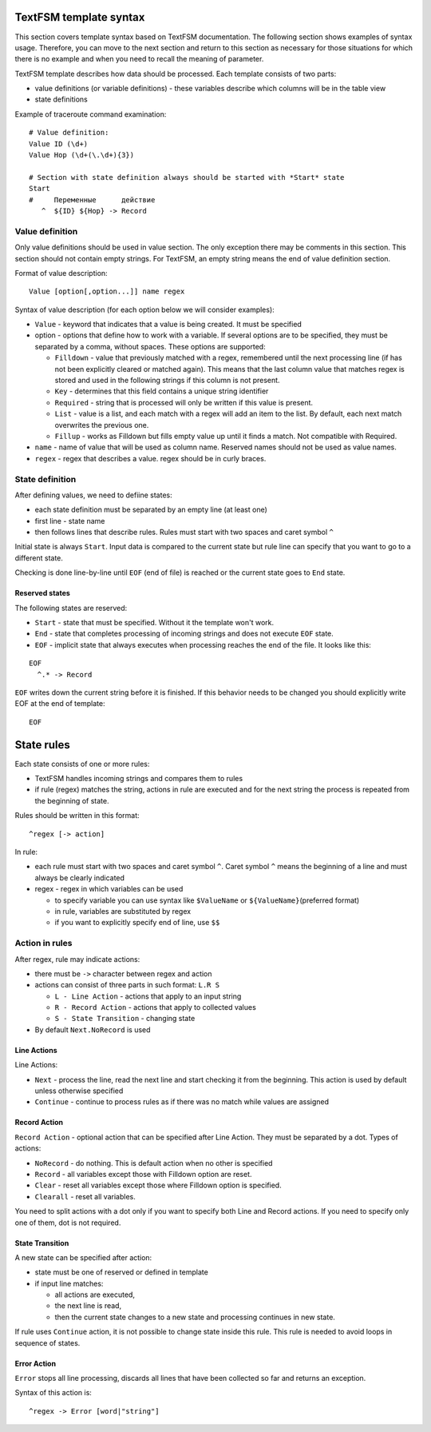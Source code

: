 TextFSM template syntax
--------------------------

This section covers template syntax based on TextFSM documentation. The
following section shows examples of syntax usage. Therefore, you can move
to the next section and  return to this section as necessary for those
situations for which there is no example and when you need to recall
the meaning of parameter.

TextFSM template describes how data should be processed.
Each template consists of two parts:

* value definitions (or variable definitions) - these variables describe which columns will be in the table view 
* state definitions

Example of traceroute command examination:

::

    # Value definition:
    Value ID (\d+)
    Value Hop (\d+(\.\d+){3})

    # Section with state definition always should be started with *Start* state
    Start
    #     Переменные      действие
       ^  ${ID} ${Hop} -> Record

Value definition
~~~~~~~~~~~~~~~~~~~~~~

Only value definitions should be used in value section. The only exception
there may be comments in this section.
This section should not contain empty strings. For TextFSM, an empty string
means the end of value definition section.

Format of value description:

::

    Value [option[,option...]] name regex

Syntax of value description (for each option below we will consider examples):

* ``Value`` - keyword that indicates that a value is being created. It must be specified
* option - options that define how to work with a variable. If several options are to be specified, they must be separated by a comma, without spaces. These options are supported:

  * ``Filldown`` - value that previously matched with a regex,  remembered until the next processing line (if has not been explicitly cleared or matched again). This means that the last column value that matches regex is stored and used in the following strings if this column is not present.
  * ``Key`` - determines that this field contains a unique string identifier
  * ``Required`` - string that is processed will only be written if this value is present.
  * ``List`` - value is a list, and each match with a regex will add an item to the list. By default, each next match overwrites the previous one. 
  * ``Fillup`` - works as Filldown but fills empty value up until it finds a match. Not compatible with Required.

* ``name`` - name of value that will be used as column name. Reserved names should not be used as value names. 
* ``regex`` - regex that describes a value. regex should be in curly braces.

State definition
~~~~~~~~~~~~~~~~~~~~~

After defining values, we need to defiine states:

* each state definition must be separated by an empty line (at least one)
* first line - state name 
* then follows lines that describe rules. Rules must start with two spaces and caret symbol ``^``

Initial state is always ``Start``. Input data is compared to the current state
but rule line can specify that you want to go to a different state.

Checking is done line-by-line until ``EOF`` (end of file) is reached or the current state goes to ``End`` state.

Reserved states
^^^^^^^^^^^^^^^^^^^^^^^^^^^

The following states are reserved:

* ``Start`` - state that must be specified. Without it the template won't work.
* ``End`` - state that completes processing of incoming strings and does not execute ``EOF`` state. 
* ``EOF`` - implicit state that always executes when processing reaches the end of the file. It looks like this:

::

     EOF
       ^.* -> Record

``EOF`` writes down the current string before it is finished. If this behavior
needs to be changed you should explicitly write EOF at the end of template:

::

    EOF

State rules
-----------------

Each state consists of one or more rules: 

* TextFSM handles incoming strings and compares them to rules 
* if rule (regex) matches the string, actions in rule are executed and for the next string the process is repeated from the beginning of state.

Rules should be written in this format:

::

      ^regex [-> action]

In rule: 

* each rule must start with two spaces and caret symbol ``^``. Caret symbol ``^`` means the beginning of a line and must always be clearly indicated
* regex - regex in which variables can be used

  * to specify variable you can use syntax like ``$ValueName`` or ``${ValueName}``\ (preferred format) 
  * in rule, variables are substituted by regex 
  * if you want to explicitly specify end of line, use ``$$``

Action in rules
~~~~~~~~~~~~~~~~~~~

After regex, rule may indicate actions: 

* there must be ``->`` character between regex and action  
* actions can consist of three parts in such format:  ``L.R S`` 

  * ``L - Line Action`` - actions that apply to an input string
  * ``R - Record Action`` - actions that apply to collected values
  * ``S - State Transition`` - changing state

* By default ``Next.NoRecord`` is used

Line Actions
^^^^^^^^^^^^

Line Actions:

* ``Next`` - process the line, read the next line and start checking it from the beginning. This action is used by default unless otherwise specified
* ``Continue`` - continue to process rules as if there was no match while values are assigned

Record Action
^^^^^^^^^^^^^

``Record Action`` - optional action that can be specified after Line Action. They must be separated by a dot. Types of actions:

* ``NoRecord`` - do nothing. This is default action when no other is specified
* ``Record`` - all variables except those with Filldown option are reset.
* ``Clear`` - reset all variables except those where Filldown option is specified.
* ``Clearall`` - reset all variables.

You need to split actions with a dot only if you want to specify both Line and
Record actions. If you need to specify only one of them, dot is not required.

State Transition
^^^^^^^^^^^^^^^^

A new state can be specified after action: 

* state must be one of reserved or defined in template
* if input line matches:

  * all actions are executed, 
  * the next line is read, 
  * then the current state changes to a new state and processing continues in new state.

If rule uses ``Continue`` action, it is not possible to change state inside this rule. This rule is needed to avoid loops in sequence of states.

Error Action
^^^^^^^^^^^^

``Error`` stops all line processing, discards all lines that have been collected so far and returns an exception.

Syntax of this action is:

::

    ^regex -> Error [word|"string"]

